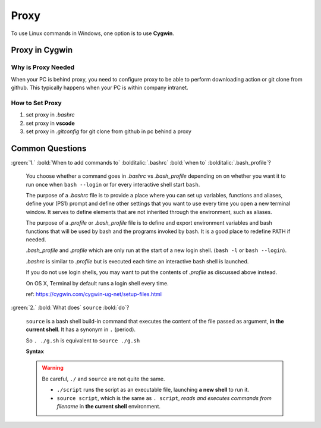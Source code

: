 Proxy
=====

To use Linux commands in Windows, one option is to use **Cygwin**.

Proxy in Cygwin
---------------

Why is Proxy Needed
~~~~~~~~~~~~~~~~~~~

When your PC is behind proxy, you need to configure proxy to be able to perform downloading action or git clone from github. This typically happens when your PC is within company intranet.

How to Set Proxy
~~~~~~~~~~~~~~~~

1. set proxy in *.bashrc*

2. set proxy in **vscode**

3. set proxy in *.gitconfig* for git clone from github in pc behind a proxy


Common Questions
----------------

:green:`1.` :bold:`When to add commands to` :bolditalic:`.bashrc` :bold:`when to` :bolditalic:`.bash_profile`?

    You choose whether a command goes in *.bashrc* vs *.bash_profile* depending on on whether you want it to run once when ``bash --login`` or for every interactive shell start ``bash``.

    The purpose of a *.bashrc* file is to provide a place where you can set up variables, functions and aliases, define your (PS1) prompt and define other settings that you want to use every time you open a new terminal window. It serves to define elements that are not inherited through the environment, such as aliases. 

    The purpose of a *.profile* or *.bash_profile* file is to define and export environment variables and bash functions that will be used by bash and the programs invoked by bash. It is a good place to redefine PATH if needed. 

    *.bash_profile* and *.profile* which are only run at the start of a new login shell. (``bash -l`` or ``bash --login``).

    *.bashrc* is similar to *.profile* but is executed each time an interactive bash shell is launched. 
    
    If you do not use login shells, you may want to put the contents of *.profile* as discussed above instead.

    On OS X, Terminal by default runs a login shell every time.

    ref: https://cygwin.com/cygwin-ug-net/setup-files.html


:green:`2.` :bold:`What does` ``source`` :bold:`do`?

    ``source`` is a bash shell build-in command that executes the content of the file passed as argument, **in the current shell**. It has a synonym in ``.`` (period).

    So ``. ./g.sh`` is equivalent to ``source ./g.sh``

    **Syntax**

    .. code-block:: bash
       :linenos:

        . filename [args]
        source filename [args]

    .. warning::
    
        Be careful, ``./`` and ``source`` are not quite the same.
    
        * ``./script`` runs the script as an executable file, launching **a new shell** to run it.
    
        * ``source script``, which is the same as ``. script``, *reads and executes commands from filename* in **the current shell** environment.
